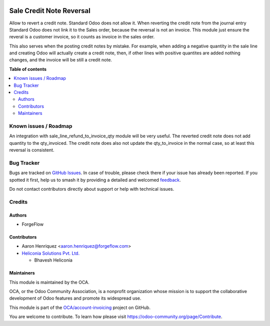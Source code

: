 .. image:: https://odoo-community.org/readme-banner-image
   :target: https://odoo-community.org/get-involved?utm_source=readme
   :alt: Odoo Community Association

=========================
Sale Credit Note Reversal
=========================

.. 
   !!!!!!!!!!!!!!!!!!!!!!!!!!!!!!!!!!!!!!!!!!!!!!!!!!!!
   !! This file is generated by oca-gen-addon-readme !!
   !! changes will be overwritten.                   !!
   !!!!!!!!!!!!!!!!!!!!!!!!!!!!!!!!!!!!!!!!!!!!!!!!!!!!
   !! source digest: sha256:40415d45d13789ae9ffd9e73994b0e157e3f5a198e70d0e1e38114a5894aaf21
   !!!!!!!!!!!!!!!!!!!!!!!!!!!!!!!!!!!!!!!!!!!!!!!!!!!!

.. |badge1| image:: https://img.shields.io/badge/maturity-Beta-yellow.png
    :target: https://odoo-community.org/page/development-status
    :alt: Beta
.. |badge2| image:: https://img.shields.io/badge/license-LGPL--3-blue.png
    :target: http://www.gnu.org/licenses/lgpl-3.0-standalone.html
    :alt: License: LGPL-3
.. |badge3| image:: https://img.shields.io/badge/github-OCA%2Faccount--invoicing-lightgray.png?logo=github
    :target: https://github.com/OCA/account-invoicing/tree/18.0/sale_credit_note_reversal
    :alt: OCA/account-invoicing
.. |badge4| image:: https://img.shields.io/badge/weblate-Translate%20me-F47D42.png
    :target: https://translation.odoo-community.org/projects/account-invoicing-18-0/account-invoicing-18-0-sale_credit_note_reversal
    :alt: Translate me on Weblate
.. |badge5| image:: https://img.shields.io/badge/runboat-Try%20me-875A7B.png
    :target: https://runboat.odoo-community.org/builds?repo=OCA/account-invoicing&target_branch=18.0
    :alt: Try me on Runboat

|badge1| |badge2| |badge3| |badge4| |badge5|

Allow to revert a credit note. Standard Odoo does not allow it. When
reverting the credit note from the journal entry Standard Odoo does not
link it to the Sales order, because the reversal is not an invoice. This
module just ensure the reveral is a customer invoice, so it counts as
invoice in the sales order.

This also serves when the posting credit notes by mistake. For example,
when adding a negative quantity in the sale line and creating Odoo will
actually create a credit note, then, if other lines with positive
quantites are added nothing changes, and the invoice will be still a
credit note.

**Table of contents**

.. contents::
   :local:

Known issues / Roadmap
======================

An integration with sale_line_refund_to_invoice_qty module will be very
useful. The reverted credit note does not add quantity to the
qty_invoiced. The credit note does also not update the qty_to_invoice in
the normal case, so at least this reversal is consistent.

Bug Tracker
===========

Bugs are tracked on `GitHub Issues <https://github.com/OCA/account-invoicing/issues>`_.
In case of trouble, please check there if your issue has already been reported.
If you spotted it first, help us to smash it by providing a detailed and welcomed
`feedback <https://github.com/OCA/account-invoicing/issues/new?body=module:%20sale_credit_note_reversal%0Aversion:%2018.0%0A%0A**Steps%20to%20reproduce**%0A-%20...%0A%0A**Current%20behavior**%0A%0A**Expected%20behavior**>`_.

Do not contact contributors directly about support or help with technical issues.

Credits
=======

Authors
-------

* ForgeFlow

Contributors
------------

- Aaron Henriquez <aaron.henriquez@forgeflow.com>
- `Heliconia Solutions Pvt. Ltd. <https://www.heliconia.io>`__

  - Bhavesh Heliconia

Maintainers
-----------

This module is maintained by the OCA.

.. image:: https://odoo-community.org/logo.png
   :alt: Odoo Community Association
   :target: https://odoo-community.org

OCA, or the Odoo Community Association, is a nonprofit organization whose
mission is to support the collaborative development of Odoo features and
promote its widespread use.

This module is part of the `OCA/account-invoicing <https://github.com/OCA/account-invoicing/tree/18.0/sale_credit_note_reversal>`_ project on GitHub.

You are welcome to contribute. To learn how please visit https://odoo-community.org/page/Contribute.
